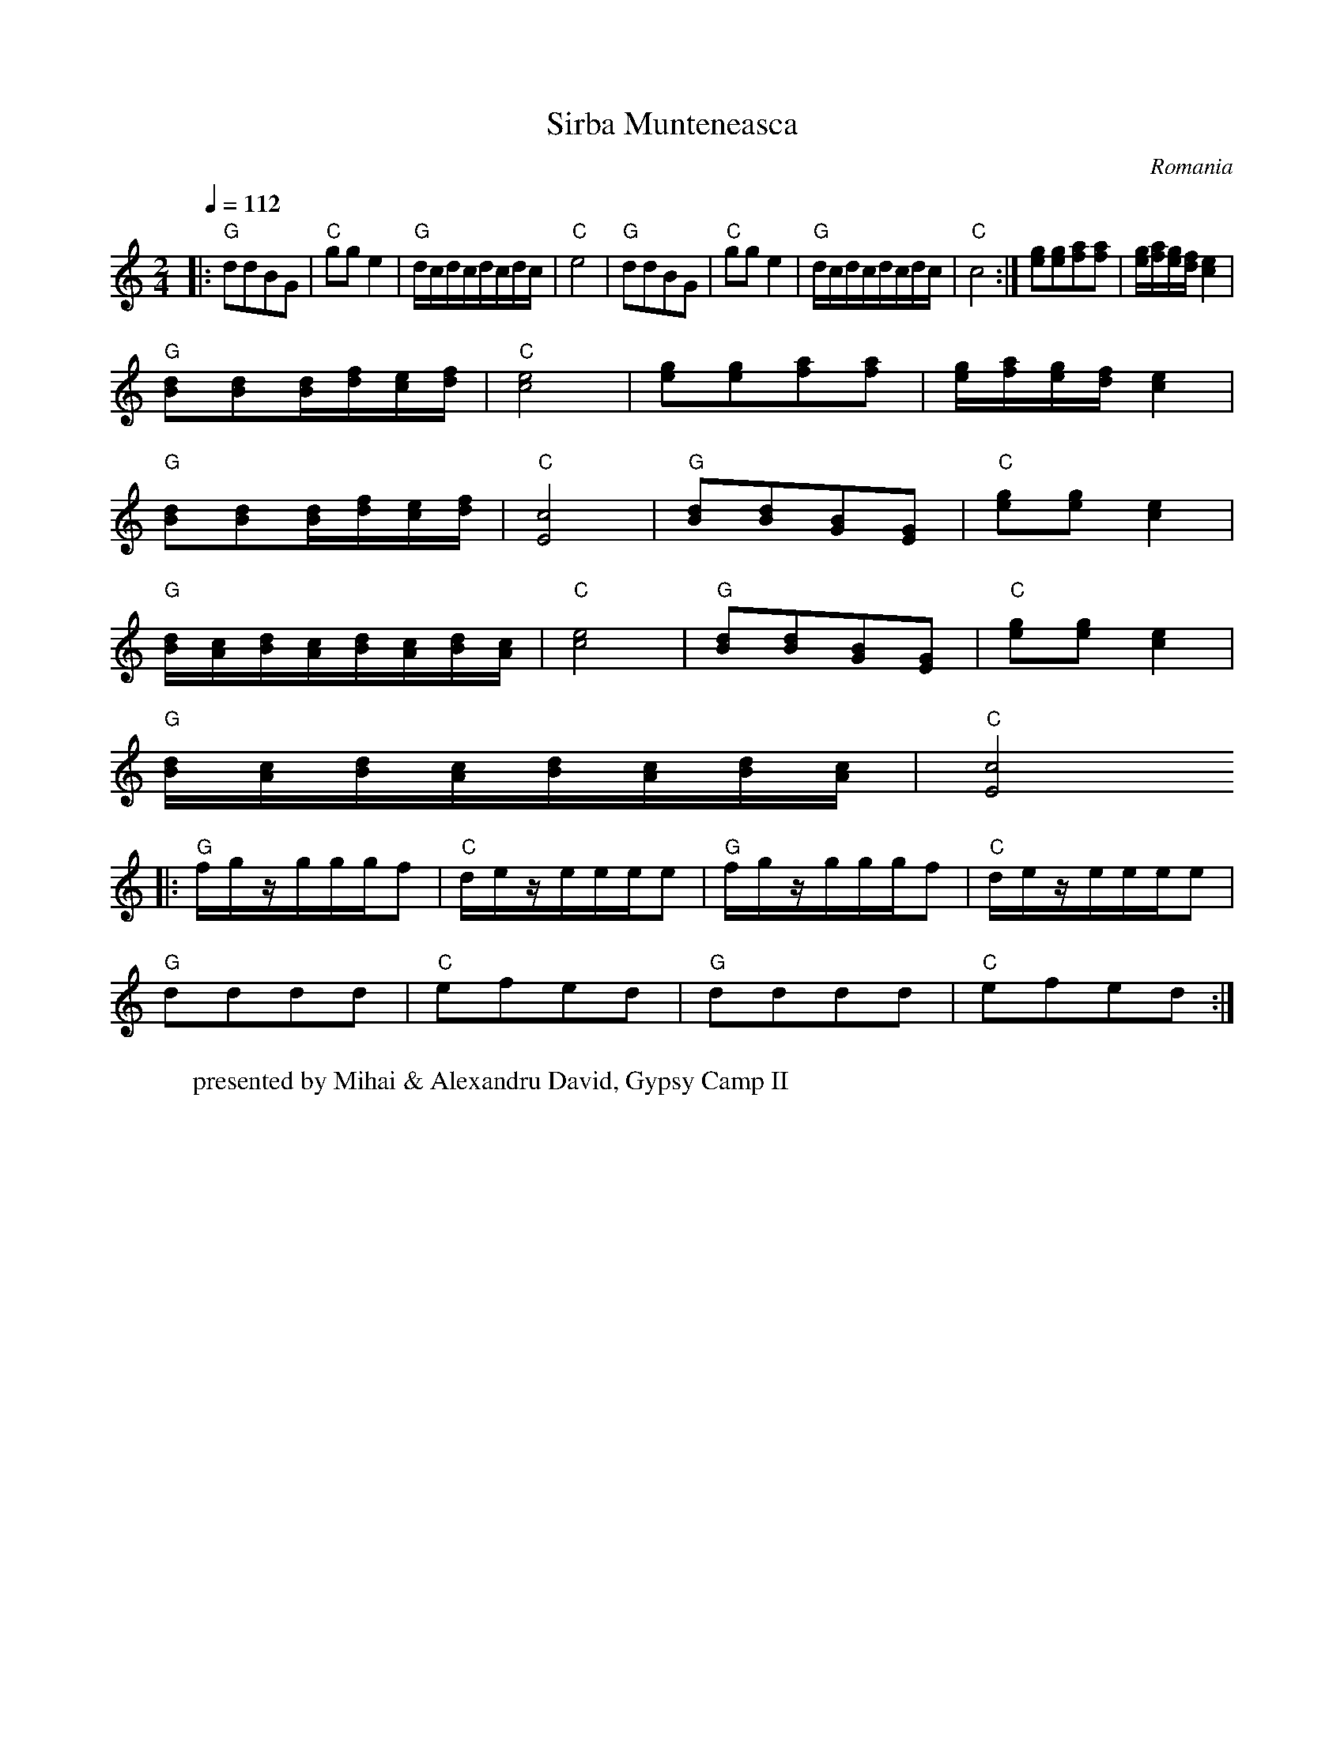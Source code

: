 X: 302
T:Sirba Munteneasca
O:Romania
W:presented by Mihai & Alexandru David, Gypsy Camp II
L: 1/8
M: 2/4
K:C
Q:1/4=112
|:"G"ddBG|"C"gge2|"G"d/c/d/c/d/c/d/c/|"C"e4|\
"G"ddBG|"C"gge2|"G"d/c/d/c/d/c/d/c/|"C"c4:|\
[eg][eg][fa][fa]|[e/g/][f/a/][e/g/][d/f/][c2e2]|
"G"[Bd][Bd][B/d/][d/f/][c/e/][d/f/]|"C"[c4e4]|\
[eg][eg][fa][fa]|[e/g/][f/a/][e/g/][d/f/][c2e2]|
"G"[Bd][Bd][B/d/][d/f/][c/e/][d/f/]|"C"[E4c4]|\
"G"[Bd][Bd][GB][EG]|"C"[eg][eg][c2e2]|
"G"[B/d/][A/c/][B/d/][A/c/][B/d/][A/c/][B/d/][A/c/]|"C"[c4e4]|\
"G"[Bd][Bd][GB][EG]|"C"[eg][eg][c2e2]|
"G"[B/d/][A/c/][B/d/][A/c/][B/d/][A/c/][B/d/][A/c/]|"C"[E4c4]
|:"G"f/g/z/g/g/g/f|"C"d/e/z/e/e/e/e|"G" f/g/z/g/g/g/f|"C"d/e/z/e/e/e/e|
"G"dddd|"C"efed|"G"dddd|"C"efed:|
